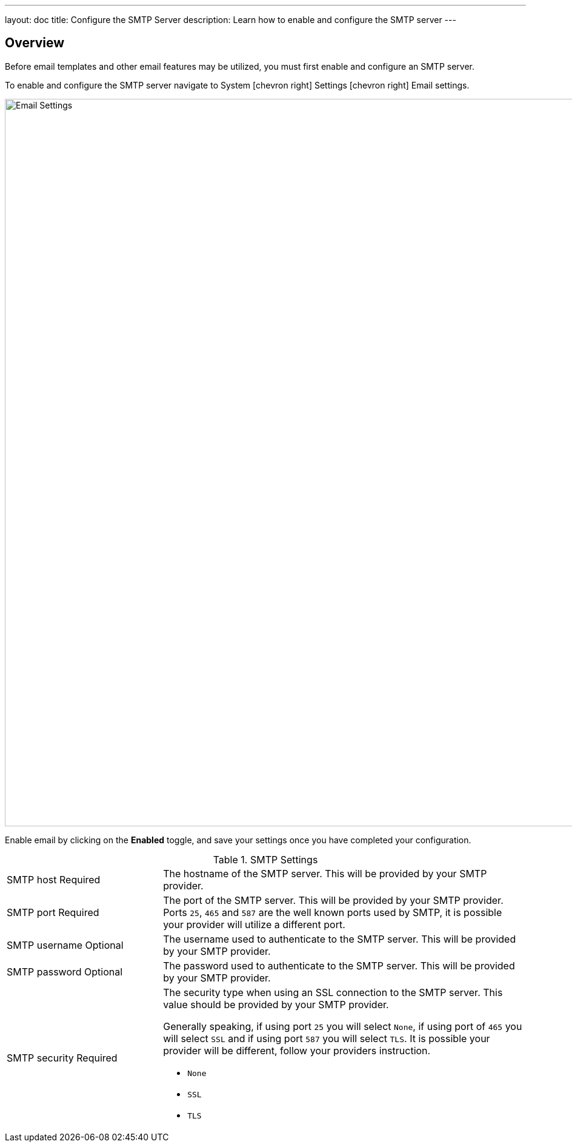 ---
layout: doc
title: Configure the SMTP Server
description: Learn how to enable and configure the SMTP server
---

:sectnumlevels: 0

== Overview

Before email templates and other email features may be utilized, you must first enable and configure an SMTP server.

To enable and configure the SMTP server navigate to [breadcrumb]#System# icon:chevron-right[role=breadcrumb] [breadcrumb]#Settings# icon:chevron-right[role=breadcrumb]
[breadcrumb]#Email settings#.

image::email-settings.png[Email Settings,width=1200]

Enable email by clicking on the *Enabled* toggle, and save your settings once you have completed your configuration.


[cols="3a,7a"]
[.api]
.SMTP Settings
|===
|SMTP host [required]#Required#
|The hostname of the SMTP server. This will be provided by your SMTP provider.

|SMTP port [required]#Required#
|The port of the SMTP server. This will be provided by your SMTP provider. Ports `25`, `465` and `587` are the well known ports used by
SMTP, it is possible your provider will utilize a different port.

|SMTP username [optional]#Optional#
|The username used to authenticate to the SMTP server. This will be provided by your SMTP provider.

|SMTP password [optional]#Optional#
|The password used to authenticate to the SMTP server. This will be provided by your SMTP provider.

|SMTP security [required]#Required#
|The security type when using an SSL connection to the SMTP server. This value should be provided by your SMTP provider.

Generally speaking, if using port `25` you will select `None`, if using port of `465` you will select `SSL` and if using port `587`
you will select `TLS`. It is possible your provider will be different, follow your providers instruction.

* `None`
* `SSL`
* `TLS`

|===
